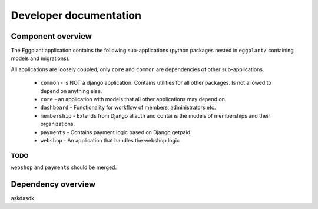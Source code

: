 Developer documentation
=======================

Component overview
------------------

The Eggplant application contains the following sub-applications (python packages
nested in ``eggplant/`` containing models and migrations).

All applications are loosely coupled, only ``core`` and ``common`` are dependencies
of other sub-applications.

 - ``common`` - is NOT a django application. Contains utilities for all other
   packages. Is not allowed to depend on anything else.
 - ``core`` - an application with models that all other applications may depend
   on.
 - ``dashboard`` - Functionality for workflow of members, administrators etc.
 - ``membership`` - Extends from Django allauth and contains the models of
   memberships and their organizations.
 - ``payments`` - Contains payment logic based on Django getpaid.
 - ``webshop`` - An application that handles the webshop logic
 
 
TODO
~~~~

``webshop`` and ``payments`` should be merged.

Dependency overview
-------------------

askdasdk